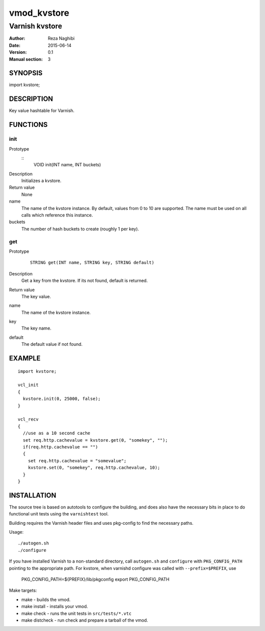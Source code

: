 ============
vmod_kvstore
============

---------------
Varnish kvstore
---------------

:Author: Reza Naghibi
:Date: 2015-06-14
:Version: 0.1
:Manual section: 3

SYNOPSIS
========

import kvstore;

DESCRIPTION
===========

Key value hashtable for Varnish.

FUNCTIONS
=========

init
----

Prototype
        ::
                VOID init(INT name, INT buckets)
Description
        Initializes a kvstore.
Return value
        None
name
        The name of the kvstore instance.
        By default, values from 0 to 10 are supported. The name must be used on all calls which reference this instance.
buckets
        The number of hash buckets to create (roughly 1 per key).

get
---

Prototype
        ::

                STRING get(INT name, STRING key, STRING default)
Description
        Get a key from the kvstore. If its not found, default is returned.
Return value
        The key value.
name
        The name of the kvstore instance.
key
        The key name.
default
        The default value if not found.


EXAMPLE
=======
::

        import kvstore;

        vcl_init
        {
          kvstore.init(0, 25000, false);
        }

        vcl_recv
        {
          //use as a 10 second cache
          set req.http.cachevalue = kvstore.get(0, "somekey", "");
          if(req.http.cachevalue == "")
          {
            set req.http.cachevalue = "somevalue";
            kvstore.set(0, "somekey", req.http.cachevalue, 10);
          }
        }


INSTALLATION
============

The source tree is based on autotools to configure the building, and
does also have the necessary bits in place to do functional unit tests
using the ``varnishtest`` tool.

Building requires the Varnish header files and uses pkg-config to find
the necessary paths.

Usage::

 ./autogen.sh
 ./configure

If you have installed Varnish to a non-standard directory, call
``autogen.sh`` and ``configure`` with ``PKG_CONFIG_PATH`` pointing to
the appropriate path. For kvstore, when varnishd configure was called
with ``--prefix=$PREFIX``, use

 PKG_CONFIG_PATH=${PREFIX}/lib/pkgconfig
 export PKG_CONFIG_PATH

Make targets:

* make - builds the vmod.
* make install - installs your vmod.
* make check - runs the unit tests in ``src/tests/*.vtc``
* make distcheck - run check and prepare a tarball of the vmod.
